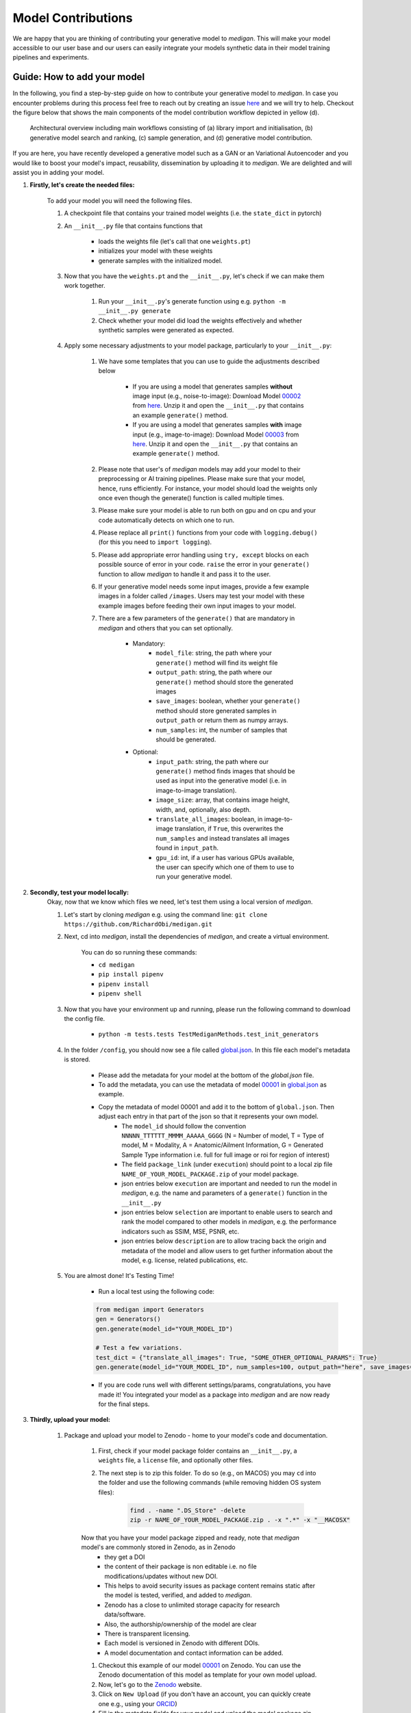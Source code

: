 Model Contributions
=====================

We are happy that you are thinking of contributing your generative model to `medigan`.
This will make your model accessible to our user base and our users can easily integrate your models synthetic data in their model training pipelines and experiments.


Guide: How to add your model
____________________________
In the following, you find a step-by-step guide on how to contribute your generative model to `medigan`.
In case you encounter problems during this process feel free to reach out by creating an issue `here <https://github.com/RichardObi/medigan-models/issues>`_ and we will try to help.
Checkout the figure below that shows the main components of the model contribution workflow depicted in yellow (d).

.. figure:: _static/medigan-workflows.png
   :alt: Architectural overview and main workflows

   Architectural overview including main workflows consisting of (a) library import and initialisation, (b) generative model search and ranking, (c) sample generation, and (d) generative model contribution.

If you are here, you have recently developed a generative model such as a GAN or an Variational Autoencoder and you would like to boost your model's impact, reusability, dissemination by uploading it to `medigan`.
We are delighted and will assist you in adding your model.

#. **Firstly, let's create the needed files:**

    To add your model you will need the following files.

    #. A checkpoint file that contains your trained model weights (i.e. the ``state_dict`` in pytorch)

    #. An ``__init__.py`` file that contains functions that

        - loads the weights file (let's call that one ``weights.pt``)

        - initializes your model with these weights

        - generate samples with the initialized model.

    #. Now that you have the ``weights.pt`` and the ``__init__.py``, let's check if we can make them work together.

        #. Run your ``__init__.py``'s generate function using e.g. ``python -m __init__.py generate``

        #. Check whether your model did load the weights effectively and whether synthetic samples were generated as expected.

    #. Apply some necessary adjustments to your model package, particularly to your ``__init__.py``:

        #. We have some templates that you can use to guide the adjustments described below

            - If you are using a model that generates samples **without** image input (e.g., noise-to-image): Download Model `00002 <https://doi.org/10.5281/zenodo.5188557>`_ from `here <https://zenodo.org/record/5548158/files/MALIGN_DCGAN.zip?download=1>`_. Unzip it and open the ``__init__.py`` that contains an example ``generate()`` method.

            - If you are using a model that generates samples **with** image input (e.g., image-to-image): Download Model `00003 <https://doi.org/10.5281/zenodo.5547263>`_ from `here <https://zenodo.org/record/5555010/files/CycleGAN_high_density.zip?download=1>`_. Unzip it and open the ``__init__.py`` that contains an example ``generate()`` method.

        #. Please note that user's of `medigan` models may add your model to their preprocessing or AI training pipelines. Please make sure that your model, hence, runs efficiently. For instance, your model should load the weights only once even though the generate() function is called multiple times.

        #. Please make sure your model is able to run both on gpu and on cpu and your code automatically detects on which one to run.

        #. Please replace all ``print()`` functions from your code with ``logging.debug()`` (for this you need to ``import logging``).

        #. Please add appropriate error handling using ``try, except`` blocks on each possible source of error in your code. ``raise`` the error in your ``generate()`` function to allow `medigan` to handle it and pass it to the user.

        #. If your generative model needs some input images, provide a few example images in a folder called ``/images``. Users may test your model with these example images before feeding their own input images to your model.

        #. There are a few parameters of the ``generate()`` that are mandatory in `medigan` and others that you can set optionally.

            - Mandatory:
                - ``model_file``: string, the path where your ``generate()`` method will find its weight file
                - ``output_path``: string, the path where our ``generate()`` method should store the generated images
                - ``save_images``: boolean, whether your ``generate()`` method should store generated samples in ``output_path`` or return them as numpy arrays.
                - ``num_samples``: int, the number of samples that should be generated.

            - Optional:
                - ``input_path``: string, the path where our ``generate()`` method finds images that should be used as input into the generative model (i.e. in image-to-image translation).
                - ``image_size``: array, that contains image height, width, and, optionally, also depth.
                - ``translate_all_images``: boolean, in image-to-image translation, if ``True``, this overwrites the ``num_samples`` and instead translates all images found in ``input_path``.
                - ``gpu_id``: int, if a user has various GPUs available, the user can specify which one of them to use to run your generative model.

#. **Secondly, test your model locally:**
    Okay, now that we know which files we need, let's test them using a local version of `medigan`.

    #. Let's start by cloning `medigan` e.g. using the command line: ``git clone https://github.com/RichardObi/medigan.git``
    #. Next, cd into `medigan`, install the dependencies of `medigan`, and create a virtual environment.

        You can do so running these commands:

        - ``cd medigan``
        - ``pip install pipenv``
        - ``pipenv install``
        - ``pipenv shell``

    #. Now that you have your environment up and running, please run the following command to download the config file.

        - ``python -m tests.tests TestMediganMethods.test_init_generators``

    #. In the folder ``/config``, you should now see a file called `global.json <https://raw.githubusercontent.com/RichardObi/medigan-models/main/global.json>`_. In this file each model's metadata is stored.

        * Please add the metadata for your model at the bottom of the `global.json` file.
        * To add the metadata, you can use the metadata of model `00001 <https://doi.org/10.5281/zenodo.5187714>`_ in `global.json <https://raw.githubusercontent.com/RichardObi/medigan-models/main/global.json>`_ as example.
        * Copy the metadata of model 00001 and add it to the bottom of ``global.json``. Then adjust each entry in that part of the json so that it represents your own model.
            - The ``model_id`` should follow the convention ``NNNNN_TTTTTT_MMMM_AAAAA_GGGG`` (N = Number of model, T = Type of model, M = Modality, A = Anatomic/Ailment Information, G = Generated Sample Type information i.e. full for full image or roi for region of interest)
            - The field ``package_link`` (under ``execution``) should point to a local zip file ``NAME_OF_YOUR_MODEL_PACKAGE.zip`` of your model package.
            - json entries below ``execution`` are important and needed to run the model in `medigan`, e.g. the name and parameters of a ``generate()`` function in the ``__init__.py``
            - json entries below ``selection`` are important to enable users to search and rank the model compared to other models in `medigan`, e.g. the performance indicators such as SSIM, MSE, PSNR, etc.
            - json entries below ``description`` are to allow tracing back the origin and metadata of the model and allow users to get further information about the model, e.g. license, related publications, etc.

    #. You are almost done! It's Testing Time!

        - Run a local test using the following code:

        .. code-block:: Python

            from medigan import Generators
            gen = Generators()
            gen.generate(model_id="YOUR_MODEL_ID")

            # Test a few variations.
            test_dict = {"translate_all_images": True, "SOME_OTHER_OPTIONAL_PARAMS": True}
            gen.generate(model_id="YOUR_MODEL_ID", num_samples=100, output_path="here", save_images=True, **test_dict)

        - If you are code runs well with different settings/params, congratulations, you have made it! You integrated your model as a package into `medigan` and are now ready for the final steps.

#. **Thirdly, upload your model:**

    #. Package and upload your model to Zenodo - home to your model's code and documentation.

        #. First, check if your model package folder contains an ``__init__.py``, a ``weights`` file, a ``license`` file, and optionally other files.

        #. The next step is to zip this folder. To do so (e.g., on MACOS) you may ``cd`` into the folder and use the following commands (while removing hidden OS system files):

            .. code-block:: Python

                find . -name ".DS_Store" -delete
                zip -r NAME_OF_YOUR_MODEL_PACKAGE.zip . -x ".*" -x "__MACOSX"

        Now that you have your model package zipped and ready, note that `medigan` model's are commonly stored in Zenodo, as in Zenodo
            * they get a DOI
            * the content of their package is non editable i.e. no file modifications/updates without new DOI.
            * This helps to avoid security issues as package content remains static after the model is tested, verified, and added to `medigan`.
            * Zenodo has a close to unlimited storage capacity for research data/software.
            * Also, the authorship/ownership of the model are clear
            * There is transparent licensing.
            * Each model is versioned in Zenodo with different DOIs.
            * A model documentation and contact information can be added.

        #. Checkout this example of our model `00001 <https://doi.org/10.5281/zenodo.5187714>`_ on Zenodo. You can use the Zenodo documentation of this model as template for your own model upload.

        #. Now, let's go to the `Zenodo <https://zenodo.org/>`_ website.

        #. Click on ``New Upload`` (if you don't have an account, you can quickly create one e.g., using your `ORCID <https://orcid.org/>`_)

        #. Fill in the metadata fields for your model and upload the model package zip file (i.e. drag and drop).

        #. Click on ``Save`` and ``Submit``. Congratulations your model is now on Zenodo! Good job!

#. **Finally, add your model to `medigan's` model metadata:**

        Last step!!! Your model is on Zenodo and tested locally. Now we can officially add it to `medigan`. Remember the ``global.json`` that you created locally to test your model? It is time for glory for this file.

        #. Now, clone the `medigan-models` repository (the home of `medigan's global.json <https://github.com/RichardObi/medigan-models/blob/main/global.json>`_) e.g. by using ``git clone https://github.com/RichardObi/medigan-models.git``

        #. Create and checkout a new local branch ``git checkout -b mynewbranch``

        #. Open the ``global.json`` in your cloned local `medigan-models`

        #. Edit the ``global.json`` file and add your model's entry at the bottom, and save.

        #. Note that this is the time to replace the value of ``package_link`` from your local model file path to your new Zenodo model URL. To get this URL, go to the Zenodo page of your model, and scroll down to ``Files``, where you see a download button. Copy the url link that this button points to, which is your ``package_link``.

        #. Commit the new file (``git add .``, ``git commit -m "added model YOUR_MODEL_ID."``) and push your branch (``git push``).

        #. Lastly, go to the repository `medigan-models <https://github.com/RichardObi/medigan-models/>`_ and create a pull request that merges your recently pushed branch into ``main``.

        #. That's it!!! Your pull request will be evaluated asap. Once approved your model is officially part of `medigan`!

If you have suggestions on improvements for our model contribution process, please take a minute and let us know `here <https://github.com/RichardObi/medigan-models/issues>`_.


Conventions that your model should follow
______________________________________________

* Currently (10/2021), it is a requirement that models in `medigan` are `pytorch <pytorch>`_ models. In the future, we may explore to add compatibility with additional frameworks to `medigan` If you need support of other frameworks, please let us now `here <https://github.com/RichardObi/medigan/issues>`_.
* Your model's should have a ``generate`` method, error handling, use ``logging`` instead of ``prints``, and create some sort of synthetic data. We hope to welcome you model soon to `medigan`!